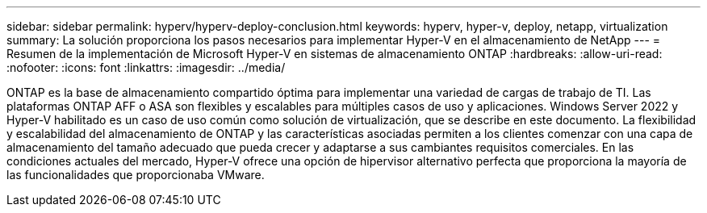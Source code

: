 ---
sidebar: sidebar 
permalink: hyperv/hyperv-deploy-conclusion.html 
keywords: hyperv, hyper-v, deploy, netapp, virtualization 
summary: La solución proporciona los pasos necesarios para implementar Hyper-V en el almacenamiento de NetApp 
---
= Resumen de la implementación de Microsoft Hyper-V en sistemas de almacenamiento ONTAP
:hardbreaks:
:allow-uri-read: 
:nofooter: 
:icons: font
:linkattrs: 
:imagesdir: ../media/


[role="lead"]
ONTAP es la base de almacenamiento compartido óptima para implementar una variedad de cargas de trabajo de TI.  Las plataformas ONTAP AFF o ASA son flexibles y escalables para múltiples casos de uso y aplicaciones.  Windows Server 2022 y Hyper-V habilitado es un caso de uso común como solución de virtualización, que se describe en este documento.  La flexibilidad y escalabilidad del almacenamiento de ONTAP y las características asociadas permiten a los clientes comenzar con una capa de almacenamiento del tamaño adecuado que pueda crecer y adaptarse a sus cambiantes requisitos comerciales.  En las condiciones actuales del mercado, Hyper-V ofrece una opción de hipervisor alternativo perfecta que proporciona la mayoría de las funcionalidades que proporcionaba VMware.

